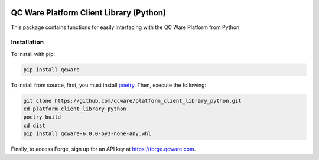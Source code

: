 

.. image:: http://qcwareco.wpengine.com/wp-content/uploads/2019/08/qc-ware-logo-11.png
   :target: http://qcwareco.wpengine.com/wp-content/uploads/2019/08/qc-ware-logo-11.png
   :alt: logo


========================================
QC Ware Platform Client Library (Python)
========================================

This package contains functions for easily interfacing with the QC Ware
Platform from Python.


.. image:: https://badge.fury.io/py/qcware.svg
   :target: https://badge.fury.io/py/qcware
   :alt: PyPI version

.. image:: https://pepy.tech/badge/qcware
   :target: https://pepy.tech/project/qcware
   :alt: Downloads

.. image:: https://pepy.tech/badge/qcware/month
   :target: https://pepy.tech/project/qcware/month
   :alt: Downloads

.. image:: https://circleci.com/gh/qcware/platform_client_library_python.svg?style=svg
   :target: https://circleci.com/gh/qcware/platform_client_library_python
   :alt: CircleCI

.. image:: https://readthedocs.org/projects/qcware/badge/?version=latest
   :target: https://qcware.readthedocs.io/en/latest/?badge=latest
   :alt: Documentation Status


Installation
============

To install with pip:

.. code:: shell

   pip install qcware

To install from source, first, you must install `poetry <https://python-poetry.org/docs/>`_.
Then, execute the following:

.. code:: shell

   git clone https://github.com/qcware/platform_client_library_python.git
   cd platform_client_library_python
   poetry build
   cd dist
   pip install qcware-6.0.0-py3-none-any.whl

Finally, to access Forge, sign up for an API key at `https://forge.qcware.com <https://forge.qcware.com>`_.
